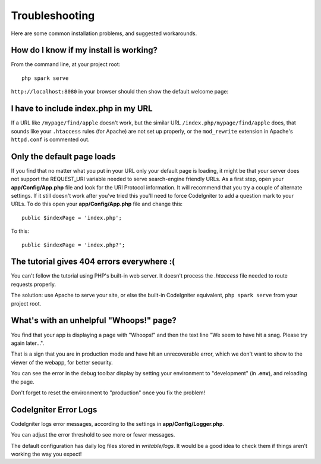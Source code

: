 ###############
Troubleshooting
###############

Here are some common installation problems, and suggested workarounds.

How do I know if my install is working?
---------------------------------------

From the command line, at your project root::

    php spark serve

``http://localhost:8080`` in your browser should then show the default
welcome page:

|CodeIgniter4 Welcome|

I have to include index.php in my URL
-------------------------------------

If a URL like ``/mypage/find/apple`` doesn't work, but the similar
URL ``/index.php/mypage/find/apple`` does, that sounds like your ``.htaccess`` rules
(for Apache) are not set up properly, or the ``mod_rewrite`` extension
in Apache's ``httpd.conf`` is commented out.

Only the default page loads
---------------------------

If you find that no matter what you put in your URL only your default
page is loading, it might be that your server does not support the
REQUEST_URI variable needed to serve search-engine friendly URLs. As a
first step, open your **app/Config/App.php** file and look for
the URI Protocol information. It will recommend that you try a couple of
alternate settings. If it still doesn't work after you've tried this
you'll need to force CodeIgniter to add a question mark to your URLs. To
do this open your **app/Config/App.php** file and change this::

    public $indexPage = 'index.php';

To this::

    public $indexPage = 'index.php?';

The tutorial gives 404 errors everywhere :(
-------------------------------------------

You can't follow the tutorial using PHP's built-in web server.
It doesn't process the `.htaccess` file needed to route
requests properly.

The solution: use Apache to serve your site, or else the built-in
CodeIgniter equivalent, ``php spark serve`` from your project root.

.. |CodeIgniter4 Welcome| image:: ../images/welcome.png

What's with an unhelpful "Whoops!" page?
----------------------------------------

You find that your app is displaying a page with "Whoops!" and
then the text line "We seem to have hit a snag. Please try again later...".

That is a sign that you are in production mode and have hit an
unrecoverable error, which we don't want to show to the viewer of
the webapp, for better security.

You can see the error in the debug toolbar display by setting your environment to
"development" (in **.env**), and reloading the page.

Don't forget to reset the environment to "production" once you fix the problem!

CodeIgniter Error Logs
----------------------

CodeIgniter logs error messages, according to the settings in **app/Config/Logger.php**.

You can adjust the error threshold to see more or fewer messages.

The default configuration has daily log files stored in `writable/logs`.
It would be a good idea to check them if things aren't working the way you expect!
